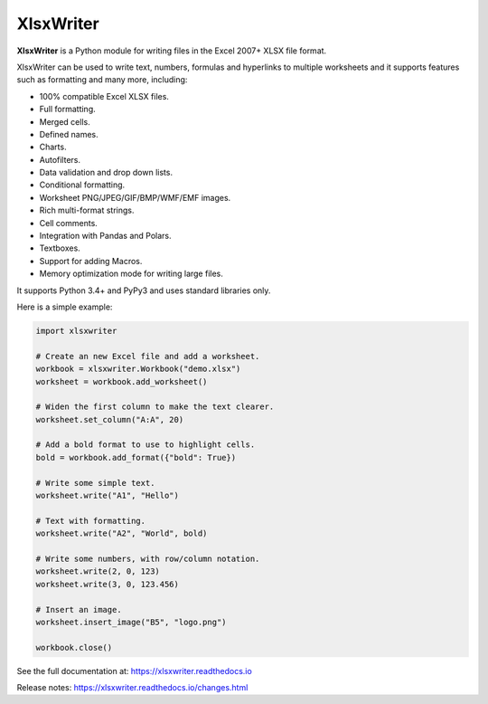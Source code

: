 XlsxWriter
==========

**XlsxWriter** is a Python module for writing files in the Excel 2007+ XLSX
file format.

XlsxWriter can be used to write text, numbers, formulas and hyperlinks to
multiple worksheets and it supports features such as formatting and many more,
including:

* 100% compatible Excel XLSX files.
* Full formatting.
* Merged cells.
* Defined names.
* Charts.
* Autofilters.
* Data validation and drop down lists.
* Conditional formatting.
* Worksheet PNG/JPEG/GIF/BMP/WMF/EMF images.
* Rich multi-format strings.
* Cell comments.
* Integration with Pandas and Polars.
* Textboxes.
* Support for adding Macros.
* Memory optimization mode for writing large files.

It supports Python 3.4+ and PyPy3 and uses standard libraries only.

Here is a simple example:

.. code-block:: python

   import xlsxwriter

   # Create an new Excel file and add a worksheet.
   workbook = xlsxwriter.Workbook("demo.xlsx")
   worksheet = workbook.add_worksheet()

   # Widen the first column to make the text clearer.
   worksheet.set_column("A:A", 20)

   # Add a bold format to use to highlight cells.
   bold = workbook.add_format({"bold": True})

   # Write some simple text.
   worksheet.write("A1", "Hello")

   # Text with formatting.
   worksheet.write("A2", "World", bold)

   # Write some numbers, with row/column notation.
   worksheet.write(2, 0, 123)
   worksheet.write(3, 0, 123.456)

   # Insert an image.
   worksheet.insert_image("B5", "logo.png")

   workbook.close()

.. image:: https://raw.github.com/jmcnamara/XlsxWriter/master/dev/docs/source/_images/demo.png

See the full documentation at: https://xlsxwriter.readthedocs.io

Release notes: https://xlsxwriter.readthedocs.io/changes.html

